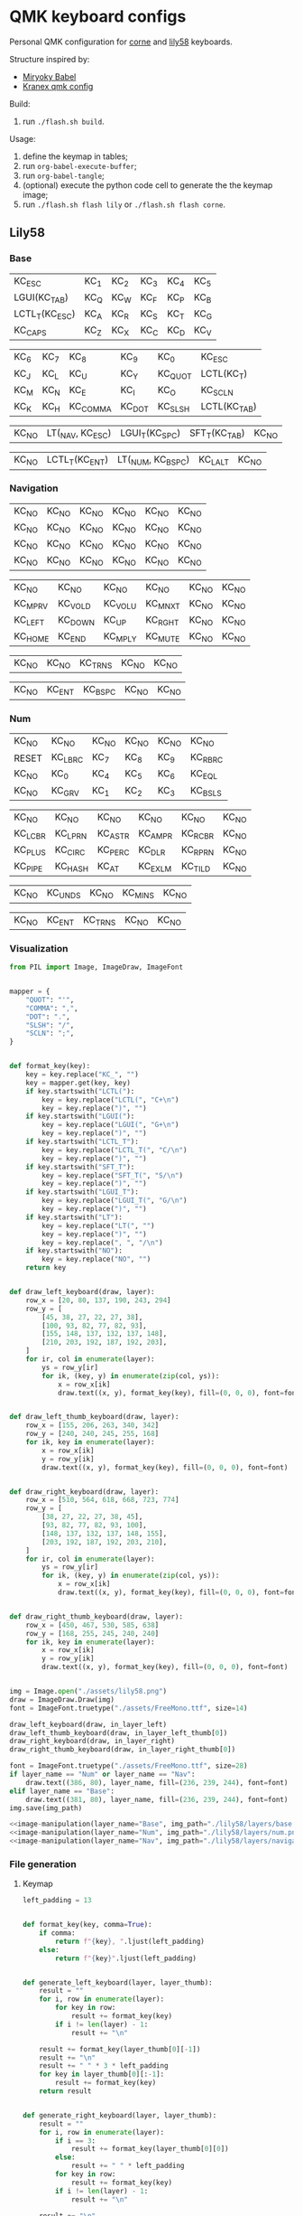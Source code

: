 * QMK keyboard configs
Personal QMK configuration for [[https://github.com/foostan/crkbd][corne]] and [[https://github.com/kata0510/Lily58][lily58]] keyboards.

Structure inspired by:
- [[https://github.com/manna-harbour/miryoku_babel][Miryoky Babel]]
- [[https://github.com/Kranex/qmk-config][Kranex qmk config]]

Build:
1. run ~./flash.sh build~.
  
Usage:
1. define the keymap in tables;
2. run ~org-babel-execute-buffer~;
3. run ~org-babel-tangle~;
4. (optional) execute the python code cell to generate the the keymap image;
5. run ~./flash.sh flash lily~ or ~./flash.sh flash corne~.

** Lily58
[[file:./lily58/layers/base.png]]
[[file:./lily58/layers/num.png]]
[[file:./lily58/layers/navigation.png]]

*** Base
#+NAME: base-layer-left
| KC_ESC         | KC_1 | KC_2 | KC_3 | KC_4 | KC_5 |
| LGUI(KC_TAB)   | KC_Q | KC_W | KC_F | KC_P | KC_B |
| LCTL_T(KC_ESC) | KC_A | KC_R | KC_S | KC_T | KC_G |
| KC_CAPS        | KC_Z | KC_X | KC_C | KC_D | KC_V |

#+NAME:  base-layer-right
| KC_6 | KC_7 | KC_8     | KC_9   | KC_0    | KC_ESC       |
| KC_J | KC_L | KC_U     | KC_Y   | KC_QUOT | LCTL(KC_T)   |
| KC_M | KC_N | KC_E     | KC_I   | KC_O    | KC_SCLN      |
| KC_K | KC_H | KC_COMMA | KC_DOT | KC_SLSH | LCTL(KC_TAB) |

#+NAME: base-layer-left-thumb
| KC_NO | LT(_NAV, KC_ESC) | LGUI_T(KC_SPC) | SFT_T(KC_TAB) | KC_NO |

#+NAME: base-layer-right-thumb
| KC_NO | LCTL_T(KC_ENT) | LT(_NUM, KC_BSPC) | KC_LALT | KC_NO |

*** Navigation
#+NAME: navigation-layer-left
| KC_NO | KC_NO | KC_NO | KC_NO | KC_NO | KC_NO |
| KC_NO | KC_NO | KC_NO | KC_NO | KC_NO | KC_NO |
| KC_NO | KC_NO | KC_NO | KC_NO | KC_NO | KC_NO |
| KC_NO | KC_NO | KC_NO | KC_NO | KC_NO | KC_NO |

#+NAME: navigation-layer-right
| KC_NO   | KC_NO   | KC_NO   | KC_NO   | KC_NO | KC_NO |
| KC_MPRV | KC_VOLD | KC_VOLU | KC_MNXT | KC_NO | KC_NO |
| KC_LEFT | KC_DOWN | KC_UP   | KC_RGHT | KC_NO | KC_NO |
| KC_HOME | KC_END  | KC_MPLY | KC_MUTE | KC_NO | KC_NO |

#+NAME: navigation-layer-left-thumb
| KC_NO | KC_NO | KC_TRNS | KC_NO | KC_NO |

#+NAME: navigation-layer-right-thumb
| KC_NO | KC_ENT | KC_BSPC | KC_NO | KC_NO |

*** Num
#+NAME: num-layer-left
| KC_NO | KC_NO   | KC_NO | KC_NO | KC_NO | KC_NO   |
| RESET | KC_LBRC | KC_7  | KC_8  | KC_9  | KC_RBRC |
| KC_NO | KC_0    | KC_4  | KC_5  | KC_6  | KC_EQL  |
| KC_NO | KC_GRV  | KC_1  | KC_2  | KC_3  | KC_BSLS |

#+NAME: num-layer-right
| KC_NO   | KC_NO   | KC_NO   | KC_NO   | KC_NO   | KC_NO |
| KC_LCBR | KC_LPRN | KC_ASTR | KC_AMPR | KC_RCBR | KC_NO |
| KC_PLUS | KC_CIRC | KC_PERC | KC_DLR  | KC_RPRN | KC_NO |
| KC_PIPE | KC_HASH | KC_AT   | KC_EXLM | KC_TILD | KC_NO |

#+NAME: num-layer-left-thumb
| KC_NO | KC_UNDS | KC_NO | KC_MINS | KC_NO |

#+NAME: num-layer-right-thumb
| KC_NO | KC_ENT | KC_TRNS | KC_NO | KC_NO |

*** Visualization
#+name: image-manipulation
#+begin_src python :var layer_name="Base" :var img_path="./lily58/layers/base.png" :var in_layer_left=base-layer-left :var in_layer_right=base-layer-right :var in_layer_right_thumb=base-layer-right-thumb :var in_layer_left_thumb=base-layer-left-thumb :results none silent
  from PIL import Image, ImageDraw, ImageFont


  mapper = {
      "QUOT": "'",
      "COMMA": ",",
      "DOT": ".",
      "SLSH": "/",
      "SCLN": ";",
  }


  def format_key(key):
      key = key.replace("KC_", "")
      key = mapper.get(key, key)
      if key.startswith("LCTL("):
          key = key.replace("LCTL(", "C+\n")
          key = key.replace(")", "")
      if key.startswith("LGUI("):
          key = key.replace("LGUI(", "G+\n")
          key = key.replace(")", "")
      if key.startswith("LCTL_T"):
          key = key.replace("LCTL_T(", "C/\n")
          key = key.replace(")", "")
      if key.startswith("SFT_T"):
          key = key.replace("SFT_T(", "S/\n")
          key = key.replace(")", "")
      if key.startswith("LGUI_T"):
          key = key.replace("LGUI_T(", "G/\n")
          key = key.replace(")", "")
      if key.startswith("LT"):
          key = key.replace("LT(", "")
          key = key.replace(")", "")
          key = key.replace(", ", "/\n")
      if key.startswith("NO"):
          key = key.replace("NO", "")
      return key


  def draw_left_keyboard(draw, layer):
      row_x = [20, 80, 137, 190, 243, 294]
      row_y = [
          [45, 38, 27, 22, 27, 38],
          [100, 93, 82, 77, 82, 93],
          [155, 148, 137, 132, 137, 148],
          [210, 203, 192, 187, 192, 203],
      ]
      for ir, col in enumerate(layer):
          ys = row_y[ir]
          for ik, (key, y) in enumerate(zip(col, ys)):
              x = row_x[ik]
              draw.text((x, y), format_key(key), fill=(0, 0, 0), font=font)


  def draw_left_thumb_keyboard(draw, layer):
      row_x = [155, 206, 263, 340, 342]
      row_y = [240, 240, 245, 255, 168]
      for ik, key in enumerate(layer):
          x = row_x[ik]
          y = row_y[ik]
          draw.text((x, y), format_key(key), fill=(0, 0, 0), font=font)


  def draw_right_keyboard(draw, layer):
      row_x = [510, 564, 618, 668, 723, 774]
      row_y = [
          [38, 27, 22, 27, 38, 45],
          [93, 82, 77, 82, 93, 100],
          [148, 137, 132, 137, 148, 155],
          [203, 192, 187, 192, 203, 210],
      ]
      for ir, col in enumerate(layer):
          ys = row_y[ir]
          for ik, (key, y) in enumerate(zip(col, ys)):
              x = row_x[ik]
              draw.text((x, y), format_key(key), fill=(0, 0, 0), font=font)


  def draw_right_thumb_keyboard(draw, layer):
      row_x = [450, 467, 530, 585, 638]
      row_y = [168, 255, 245, 240, 240]
      for ik, key in enumerate(layer):
          x = row_x[ik]
          y = row_y[ik]
          draw.text((x, y), format_key(key), fill=(0, 0, 0), font=font)


  img = Image.open("./assets/lily58.png")
  draw = ImageDraw.Draw(img)
  font = ImageFont.truetype("./assets/FreeMono.ttf", size=14)

  draw_left_keyboard(draw, in_layer_left)
  draw_left_thumb_keyboard(draw, in_layer_left_thumb[0])
  draw_right_keyboard(draw, in_layer_right)
  draw_right_thumb_keyboard(draw, in_layer_right_thumb[0])

  font = ImageFont.truetype("./assets/FreeMono.ttf", size=28)
  if layer_name == "Num" or layer_name == "Nav":
      draw.text((386, 80), layer_name, fill=(236, 239, 244), font=font)
  elif layer_name == "Base":
      draw.text((381, 80), layer_name, fill=(236, 239, 244), font=font)
  img.save(img_path)
#+end_src

#+begin_src python :noweb yes :results none silent
  <<image-manipulation(layer_name="Base", img_path="./lily58/layers/base.png", in_layer_left=base-layer-left, in_layer_right=base-layer-right, in_layer_right_thumb=base-layer-right-thumb, in_layer_left_thumb=base-layer-left-thumb)>>
  <<image-manipulation(layer_name="Num", img_path="./lily58/layers/num.png", in_layer_left=num-layer-left, in_layer_right=num-layer-right, in_layer_right_thumb=num-layer-right-thumb, in_layer_left_thumb=num-layer-left-thumb)>>
  <<image-manipulation(layer_name="Nav", img_path="./lily58/layers/navigation.png", in_layer_left=navigation-layer-left, in_layer_right=navigation-layer-right, in_layer_right_thumb=navigation-layer-right-thumb, in_layer_left_thumb=navigation-layer-left-thumb)>>
#+end_src

*** File generation
**** Keymap
#+name: layer-generator
#+begin_src python :session :var in_layer_left="None" :var in_layer_right="None" :var in_layer_left_thumb="None" :var in_layer_right_thumb="None" :results verbatim silent
  left_padding = 13


  def format_key(key, comma=True):
      if comma:
          return f"{key}, ".ljust(left_padding)
      else:
          return f"{key}".ljust(left_padding)


  def generate_left_keyboard(layer, layer_thumb):
      result = ""
      for i, row in enumerate(layer):
          for key in row:
              result += format_key(key)
          if i != len(layer) - 1:
              result += "\n"

      result += format_key(layer_thumb[0][-1])
      result += "\n"
      result += " " * 3 * left_padding
      for key in layer_thumb[0][:-1]:
          result += format_key(key)
      return result


  def generate_right_keyboard(layer, layer_thumb):
      result = ""
      for i, row in enumerate(layer):
          if i == 3:
              result += format_key(layer_thumb[0][0])
          else:
              result += " " * left_padding
          for key in row:
              result += format_key(key)
          if i != len(layer) - 1:
              result += "\n"

      result += "\n"
      for i, key in enumerate(layer_thumb[0][1:]):
          if i == len(layer_thumb[0][1:]) - 1:
            result += format_key(key, comma=False)
          else:
            result += format_key(key)
      return result


  def generate_keyboard(layer_left, layer_left_thumb, layer_right, layer_right_thumb):
      right = generate_left_keyboard(layer_left, layer_left_thumb).split("\n")
      left = generate_right_keyboard(layer_right, layer_right_thumb).split("\n")
      keyboard = ""
      for i, (r, l) in enumerate(zip(right, left)):
          if i < 3:
              keyboard += f'{r} {" " * left_padding} {l}\n'
          else:
              keyboard += f"{r}  {l}\n"
      return keyboard


  generate_keyboard(
      in_layer_left, in_layer_left_thumb, in_layer_right, in_layer_right_thumb
  )
#+end_src

#+begin_src C :main no :noweb yes :mkdirp yes :tangle ./lily58/keymap.c :mkdirp yes :results none silent
  #include QMK_KEYBOARD_H

  enum layer_number {
    _BASE,
    _NUM,
    _NAV,
  };
  const uint16_t PROGMEM keymaps[][MATRIX_ROWS][MATRIX_COLS] = {
    [_BASE] = LAYOUT(
      <<layer-generator(in_layer_left=base-layer-left, in_layer_left_thumb=base-layer-left-thumb, in_layer_right=base-layer-right, in_layer_right_thumb=base-layer-right-thumb)>>
    ),
    [_NUM] = LAYOUT(
      <<layer-generator(in_layer_left=num-layer-left, in_layer_left_thumb=num-layer-left-thumb, in_layer_right=num-layer-right, in_layer_right_thumb=num-layer-right-thumb)>>
    ),
    [_NAV] = LAYOUT(
      <<layer-generator(in_layer_left=navigation-layer-left, in_layer_left_thumb=navigation-layer-left-thumb, in_layer_right=navigation-layer-right, in_layer_right_thumb=navigation-layer-right-thumb)>>
    )
  };
#+end_src

**** Config
#+begin_src C :main no :noweb yes :mkdirp yes :tangle ./lily58/config.h :mkdirp yes :results none silent
  #pragma once
  #define MASTER_RIGHT

  #define TAPPING_TERM 175
  #define AUTO_SHIFT_TIMEOUT 175
  #define AUTO_SHIFT_REPEAT
  #define NO_AUTO_SHIFT_SPECIAL
  #define NO_AUTO_SHIFT_NUMERIC

  #define IGNORE_MOD_TAP_INTERRUPT
#+end_src

**** Rules
#+begin_src C :main no :noweb yes :mkdirp yes :tangle ./lily58/rules.mk :mkdirp yes :results none silent
  BOOTMAGIC_ENABLE = no      # Enable Bootmagic Lite
  MOUSEKEY_ENABLE = no       # Mouse keys
  EXTRAKEY_ENABLE =  yes     # Audio control and System control
  CONSOLE_ENABLE = no        # Console for debug
  COMMAND_ENABLE = no        # Commands for debug and configuration
  NKRO_ENABLE = no
  BACKLIGHT_ENABLE = no      # Enable keyboard backlight functionality
  AUDIO_ENABLE = no          # Audio output
  RGBLIGHT_ENABLE = no       # Enable WS2812 RGB underlight.
  SWAP_HANDS_ENABLE = no     # Enable one-hand typing
  OLED_ENABLE= no            # OLED display
  SPLIT_KEYBOARD = yes
#+end_src

